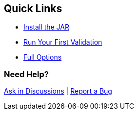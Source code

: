 [.quick-links]
[role="lead"]
== Quick Links

* xref:installation.adoc[Install the JAR]
* xref:usage.adoc[Run Your First Validation]
* xref:configuration.adoc[Full Options]


[discrete]
=== Need Help?
link:https://github.com/alexmond/yj-schema-validator/discussions[Ask in Discussions] | link:https://github.com/alexmond/yj-schema-validator/issues[Report a Bug]